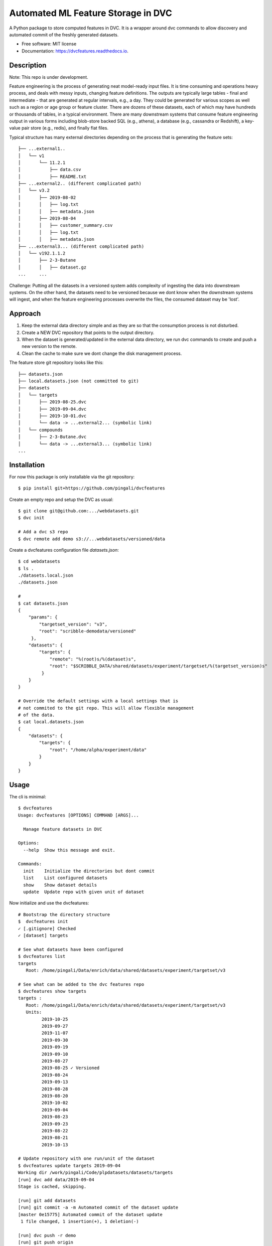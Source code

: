 ===================================
Automated ML Feature Storage in DVC
===================================


.. image:: https://img.shields.io/pypi/v/dvcfeatures.svg
        :target: https://pypi.python.org/pypi/dvcfeatures

.. image:: https://img.shields.io/travis/pingali/dvcfeatures.svg
        :target: https://travis-ci.org/pingali/dvcfeatures

.. image:: https://readthedocs.org/projects/dvcfeatures/badge/?version=latest
        :target: https://dvcfeatures.readthedocs.io/en/latest/?badge=latest
        :alt: Documentation Status


A Python package to store computed features in DVC. It is a wrapper
around dvc commands to allow discovery and automated commit of the
freshly generated datasets.

* Free software: MIT license
* Documentation: https://dvcfeatures.readthedocs.io.

Description
-----------

Note: This repo is under development.

Feature engineering is the process of generating neat model-ready
input files. It is time consuming and operations heavy process, and
deals with messy inputs, changing feature definitions. The outputs are
typically large tables - final and intermediate - that are generated
at regular intervals, e.g., a day. They could be generated for various
scopes as well such as a region or age group or feature cluster. There
are dozens of these datasets, each of which may have hundreds or
thousands of tables, in a typical environment. There are many
downstream systems that consume feature engineering output in various
forms including blob-store backed SQL (e.g., athena), a database
(e.g., cassandra or Redshift), a key-value pair store (e.g., redis),
and finally flat files.

Typical structure has many external directories depending on the
process that is generating the feature sets::

    ├── ...external1..
    │   └── v1
    │       └── 11.2.1
    │           ├── data.csv
    │           ├── README.txt
    ├── ...external2.. (different complicated path)
    │   └── v3.2
    │       ├── 2019-08-02
    │       │   ├── log.txt
    │       │   ├── metadata.json
    │       ├── 2019-08-04
    │       │   ├── customer_summary.csv
    │       │   ├── log.txt
    │       │   ├── metadata.json
    ├── ...external3... (different complicated path)
    │   └── v192.1.1.2
    │       ├── 2-3-Butane
    │       │   ├── dataset.gz
    ...     ...
         

Challenge: Putting all the datasets in a versioned system adds
complexity of ingesting the data into downstream systems. On the other
hand, the datasets need to be versioned because we dont know when the
downstream systems will ingest, and when the feature engineering
processes overwrite the files, the consumed dataset may be 'lost'.

Approach
--------

1. Keep the external data directory simple and as they are so that the
   consumption process is not disturbed.
2. Create a NEW DVC repository that points to the output directory.
3. When the dataset is generated/updated in the external data
   directory, we run dvc commands to create and push a new version to
   the remote.
4. Clean the cache to make sure we dont change the disk management
   process.

The feature store git repository looks like this::
  
    ├── datasets.json
    ├── local.datasets.json (not committed to git)
    ├── datasets
    │   └── targets
    │       ├── 2019-08-25.dvc
    │       ├── 2019-09-04.dvc
    │       ├── 2019-10-01.dvc
    │       └── data -> ...external2... (symbolic link)
    │   └── compounds
    │       ├── 2-3-Butane.dvc
    │       └── data -> ...external3... (symbolic link)
    ...
    
Installation
------------

For now this package is only installable via the git repository::

    $ pip install git+https://github.com/pingali/dvcfeatures 

Create an empty repo and setup the DVC as usual::

    $ git clone git@github.com:.../webdatasets.git
    $ dvc init

    # Add a dvc s3 repo
    $ dvc remote add demo s3://...webdatasets/versioned/data

Create a dvcfeatures configuration file `datasets.json`::

    $ cd webdatasets
    $ ls .
    ./datasets.local.json
    ./datasets.json

    # 
    $ cat datasets.json
    {
        "params": {
            "targetset_version": "v3",
            "root": "scribble-demodata/versioned"
         },
        "datasets": {
            "targets": {
                "remote": "%(root)s/%(dataset)s",
                "root": "$SCRIBBLE_DATA/shared/datasets/experiment/targetset/%(targetset_version)s"
             }
        }
    }

    # Override the default settings with a local settings that is
    # not commited to the git repo. This will allow flexible management
    # of the data.
    $ cat local.datasets.json
    {
        "datasets": {
            "targets": {
                "root": "/home/alpha/experiment/data"
            }
        }
    }
  

Usage
-----

The cli is minimal::
      
    $ dvcfeatures 
    Usage: dvcfeatures [OPTIONS] COMMAND [ARGS]...
    
      Manage feature datasets in DVC

    Options:
      --help  Show this message and exit.

    Commands:
      init    Initialize the directories but dont commit
      list    List configured datasets
      show    Show dataset details
      update  Update repo with given unit of dataset


Now initialize and use the dvcfeatures::

    # Bootstrap the directory structure
    $  dvcfeatures init
    ✓ [.gitignore] Checked
    ✓ [dataset] targets

    # See what datasets have been configured    
    $ dvcfeatures list
    targets
       Root: /home/pingali/Data/enrich/data/shared/datasets/experiment/targetset/v3

    # See what can be added to the dvc features repo
    $ dvcfeatures show targets
    targets :
       Root: /home/pingali/Data/enrich/data/shared/datasets/experiment/targetset/v3
       Units:
             2019-10-25
             2019-09-27
             2019-11-07
             2019-09-30
             2019-09-19
             2019-09-10
             2019-08-27
             2019-08-25 ✓ Versioned
             2019-08-24
             2019-09-13
             2019-08-28
             2019-08-20
             2019-10-02
             2019-09-04
             2019-08-23
             2019-09-23
             2019-08-22
             2019-08-21
             2019-10-13

    # Update repository with one run/unit of the dataset
    $ dvcfeatures update targets 2019-09-04 
    Working dir /work/pingali/Code/plpdatasets/datasets/targets
    [run] dvc add data/2019-09-04
    Stage is cached, skipping.
    
    [run] git add datasets
    [run] git commit -a -m Automated commit of the dataset update
    [master 0e15775] Automated commit of the dataset update
     1 file changed, 1 insertion(+), 1 deletion(-)
    
    [run] dvc push -r demo
    [run] git push origin
    To git@github.com:pingali/webdatasets.git
       f5e84de..0e15775  master -> master
    

Credits
-------

This package was created with Cookiecutter_ and the `audreyr/cookiecutter-pypackage`_ project template.

.. _Cookiecutter: https://github.com/audreyr/cookiecutter
.. _`audreyr/cookiecutter-pypackage`: https://github.com/audreyr/cookiecutter-pypackage
